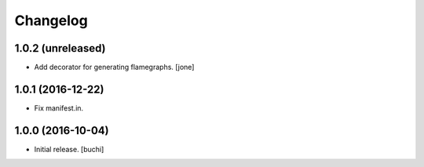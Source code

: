 Changelog
=========


1.0.2 (unreleased)
------------------

- Add decorator for generating flamegraphs. [jone]


1.0.1 (2016-12-22)
------------------

- Fix manifest.in.


1.0.0 (2016-10-04)
------------------

- Initial release.
  [buchi]
